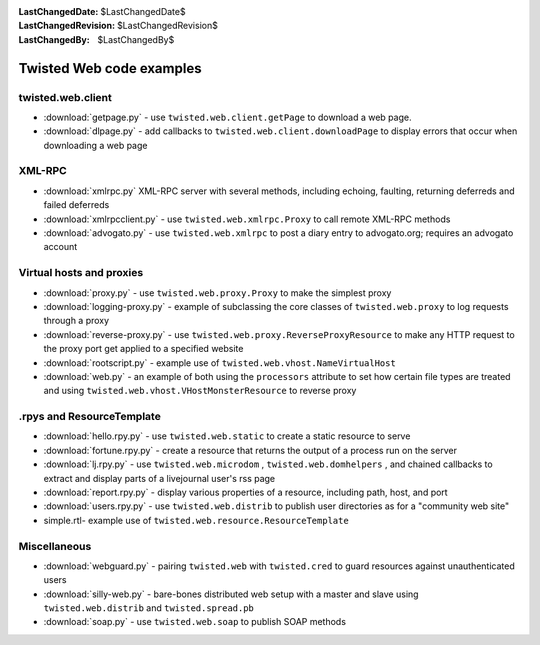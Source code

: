 
:LastChangedDate: $LastChangedDate$
:LastChangedRevision: $LastChangedRevision$
:LastChangedBy: $LastChangedBy$

Twisted Web code examples
=========================






twisted.web.client
------------------

    


- :download:`getpage.py` - use
  ``twisted.web.client.getPage`` to download a web
  page.
- :download:`dlpage.py` - add callbacks to
  ``twisted.web.client.downloadPage`` to display errors
  that occur when downloading a web page


    



XML-RPC
-------

    


- :download:`xmlrpc.py` XML-RPC server with
  several methods, including echoing, faulting, returning
  deferreds and failed deferreds
- :download:`xmlrpcclient.py` - use
  ``twisted.web.xmlrpc.Proxy`` to call remote XML-RPC
  methods
- :download:`advogato.py` - use
  ``twisted.web.xmlrpc`` to post a diary entry to
  advogato.org; requires an advogato account


    



Virtual hosts and proxies
-------------------------

    


- :download:`proxy.py` -
  use ``twisted.web.proxy.Proxy`` to make the simplest
  proxy
- :download:`logging-proxy.py` - example of
  subclassing the core classes of ``twisted.web.proxy`` 
  to log requests through a proxy
- :download:`reverse-proxy.py` - use
  ``twisted.web.proxy.ReverseProxyResource`` to make
  any HTTP request to the proxy port get applied to a specified
  website
- :download:`rootscript.py` - example use of
  ``twisted.web.vhost.NameVirtualHost`` 
- :download:`web.py` - an example of both using the
  ``processors`` attribute to set how certain file types
  are treated and using
  ``twisted.web.vhost.VHostMonsterResource`` to reverse
  proxy


    



.rpys and ResourceTemplate
--------------------------

    


- :download:`hello.rpy.py` - use
  ``twisted.web.static`` to create a static resource to
  serve
- :download:`fortune.rpy.py` - create a
  resource that returns the output of a process run on the
  server
- :download:`lj.rpy.py` - use
  ``twisted.web.microdom`` ,
  ``twisted.web.domhelpers`` , and chained callbacks to
  extract and display parts of a livejournal user's rss page
- :download:`report.rpy.py` - display
  various properties of a resource, including path, host, and
  port
- :download:`users.rpy.py` - use
  ``twisted.web.distrib`` to publish user directories
  as for a "community web site"
- simple.rtl- example use of
  ``twisted.web.resource.ResourceTemplate`` 


    



Miscellaneous
-------------

    


- :download:`webguard.py` - pairing
  ``twisted.web`` with ``twisted.cred`` to
  guard resources against unauthenticated users
- :download:`silly-web.py` - bare-bones
  distributed web setup with a master and slave using
  ``twisted.web.distrib`` and
  ``twisted.spread.pb`` 
- :download:`soap.py` - use
  ``twisted.web.soap`` to publish SOAP methods




